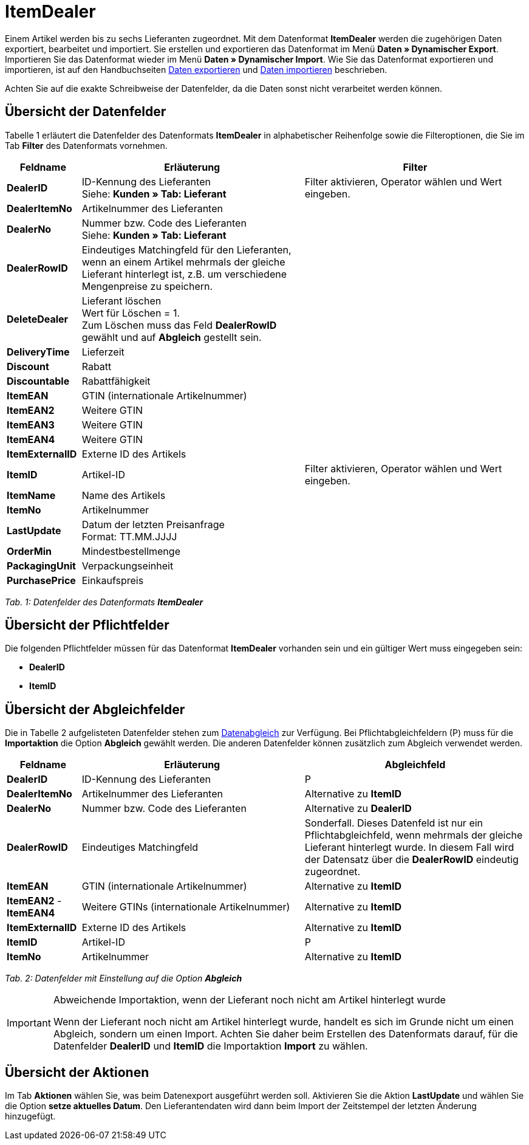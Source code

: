 = ItemDealer
:lang: de
:position: 10150

Einem Artikel werden bis zu sechs Lieferanten zugeordnet. Mit dem Datenformat **ItemDealer** werden die zugehörigen Daten exportiert, bearbeitet und importiert. Sie erstellen und exportieren das Datenformat im Menü **Daten » Dynamischer Export**. Importieren Sie das Datenformat wieder im Menü **Daten » Dynamischer Import**. Wie Sie das Datenformat exportieren und importieren, ist auf den Handbuchseiten <<daten/export-import/daten-exportieren#, Daten exportieren>> und <<daten/export-import/daten-importieren#, Daten importieren>> beschrieben.

Achten Sie auf die exakte Schreibweise der Datenfelder, da die Daten sonst nicht verarbeitet werden können.

== Übersicht der Datenfelder

Tabelle 1 erläutert die Datenfelder des Datenformats **ItemDealer** in alphabetischer Reihenfolge sowie die Filteroptionen, die Sie im Tab **Filter** des Datenformats vornehmen.

[cols="1,3,3"]
|====
|Feldname |Erläuterung |Filter

| **DealerID**
|ID-Kennung des Lieferanten +
Siehe: **Kunden » Tab: Lieferant**
|Filter aktivieren, Operator wählen und Wert eingeben.

| **DealerItemNo**
|Artikelnummer des Lieferanten
|

| **DealerNo**
|Nummer bzw. Code des Lieferanten +
Siehe: **Kunden » Tab: Lieferant**
|

| **DealerRowID**
|Eindeutiges Matchingfeld für den Lieferanten, wenn an einem Artikel mehrmals der gleiche Lieferant hinterlegt ist, z.B. um verschiedene Mengenpreise zu speichern.
|

| **DeleteDealer**
|Lieferant löschen +
Wert für Löschen = 1. +
Zum Löschen muss das Feld **DealerRowID** gewählt und auf **Abgleich** gestellt sein.
|

| **DeliveryTime**
|Lieferzeit
|

| **Discount**
|Rabatt
|

| **Discountable**
|Rabattfähigkeit
|

| **ItemEAN**
|GTIN (internationale Artikelnummer)
|

| **ItemEAN2**
|Weitere GTIN
|

| **ItemEAN3**
|Weitere GTIN
|

| **ItemEAN4**
|Weitere GTIN
|

| **ItemExternalID**
|Externe ID des Artikels
|

| **ItemID**
|Artikel-ID
|Filter aktivieren, Operator wählen und Wert eingeben.

| **ItemName**
|Name des Artikels
|

| **ItemNo**
|Artikelnummer
|

| **LastUpdate**
|Datum der letzten Preisanfrage +
Format: TT.MM.JJJJ
|

| **OrderMin**
|Mindestbestellmenge
|

| **PackagingUnit**
|Verpackungseinheit
|

| **PurchasePrice**
|Einkaufspreis
|
|====

__Tab. 1: Datenfelder des Datenformats **ItemDealer**__

== Übersicht der Pflichtfelder

Die folgenden Pflichtfelder müssen für das Datenformat **ItemDealer** vorhanden sein und ein gültiger Wert muss eingegeben sein:

* **DealerID**
* **ItemID**

== Übersicht der Abgleichfelder

Die in Tabelle 2 aufgelisteten Datenfelder stehen zum <<daten/export-import/daten-importieren#25, Datenabgleich>> zur Verfügung. Bei Pflichtabgleichfeldern (P) muss für die **Importaktion** die Option **Abgleich** gewählt werden. Die anderen Datenfelder können zusätzlich zum Abgleich verwendet werden.

[cols="1,3,3"]
|====
|Feldname |Erläuterung |Abgleichfeld

| **DealerID**
|ID-Kennung des Lieferanten
|P

| **DealerItemNo**
|Artikelnummer des Lieferanten
|Alternative zu **ItemID**

| **DealerNo**
|Nummer bzw. Code des Lieferanten
|Alternative zu **DealerID**

| **DealerRowID**
|Eindeutiges Matchingfeld
|Sonderfall. Dieses Datenfeld ist nur ein Pflichtabgleichfeld, wenn mehrmals der gleiche Lieferant hinterlegt wurde. In diesem Fall wird der Datensatz über die **DealerRowID** eindeutig zugeordnet.

| **ItemEAN**
|GTIN (internationale Artikelnummer)
|Alternative zu **ItemID**

| **ItemEAN2** - **ItemEAN4**
|Weitere GTINs (internationale Artikelnummer)
|Alternative zu **ItemID**

| **ItemExternalID**
|Externe ID des Artikels
|Alternative zu **ItemID**

| **ItemID**
|Artikel-ID
|P

| **ItemNo**
|Artikelnummer
|Alternative zu **ItemID**

// /tr>
//       <tr>
//          <td>&nbsp;</td>
//          <td>&nbsp;</td>
//          <td>A1 = Alternativen zu <strong>ItemID</strong><br />			A2 = Alternative zu <strong>DealerID</strong><br />
// P* = Sonderfall, wenn mehrmals der gleiche Lieferant hinterlegt wurde. In diesem Fall wird der Datensatz über die <strong>DealerRowID</strong> eindeutig zugeordnet.</td
|====

__Tab. 2: Datenfelder mit Einstellung auf die Option **Abgleich**__

[IMPORTANT]
.Abweichende Importaktion, wenn der Lieferant noch nicht am Artikel hinterlegt wurde
====
Wenn der Lieferant noch nicht am Artikel hinterlegt wurde, handelt es sich im Grunde nicht um einen Abgleich, sondern um einen Import. Achten Sie daher beim Erstellen des Datenformats darauf, für die Datenfelder **DealerID** und **ItemID** die Importaktion **Import** zu wählen.
====

== Übersicht der Aktionen

Im Tab **Aktionen** wählen Sie, was beim Datenexport ausgeführt werden soll. Aktivieren Sie die Aktion **LastUpdate** und wählen Sie die Option **setze aktuelles Datum**. Den Lieferantendaten wird dann beim Import der Zeitstempel der letzten Änderung hinzugefügt.
